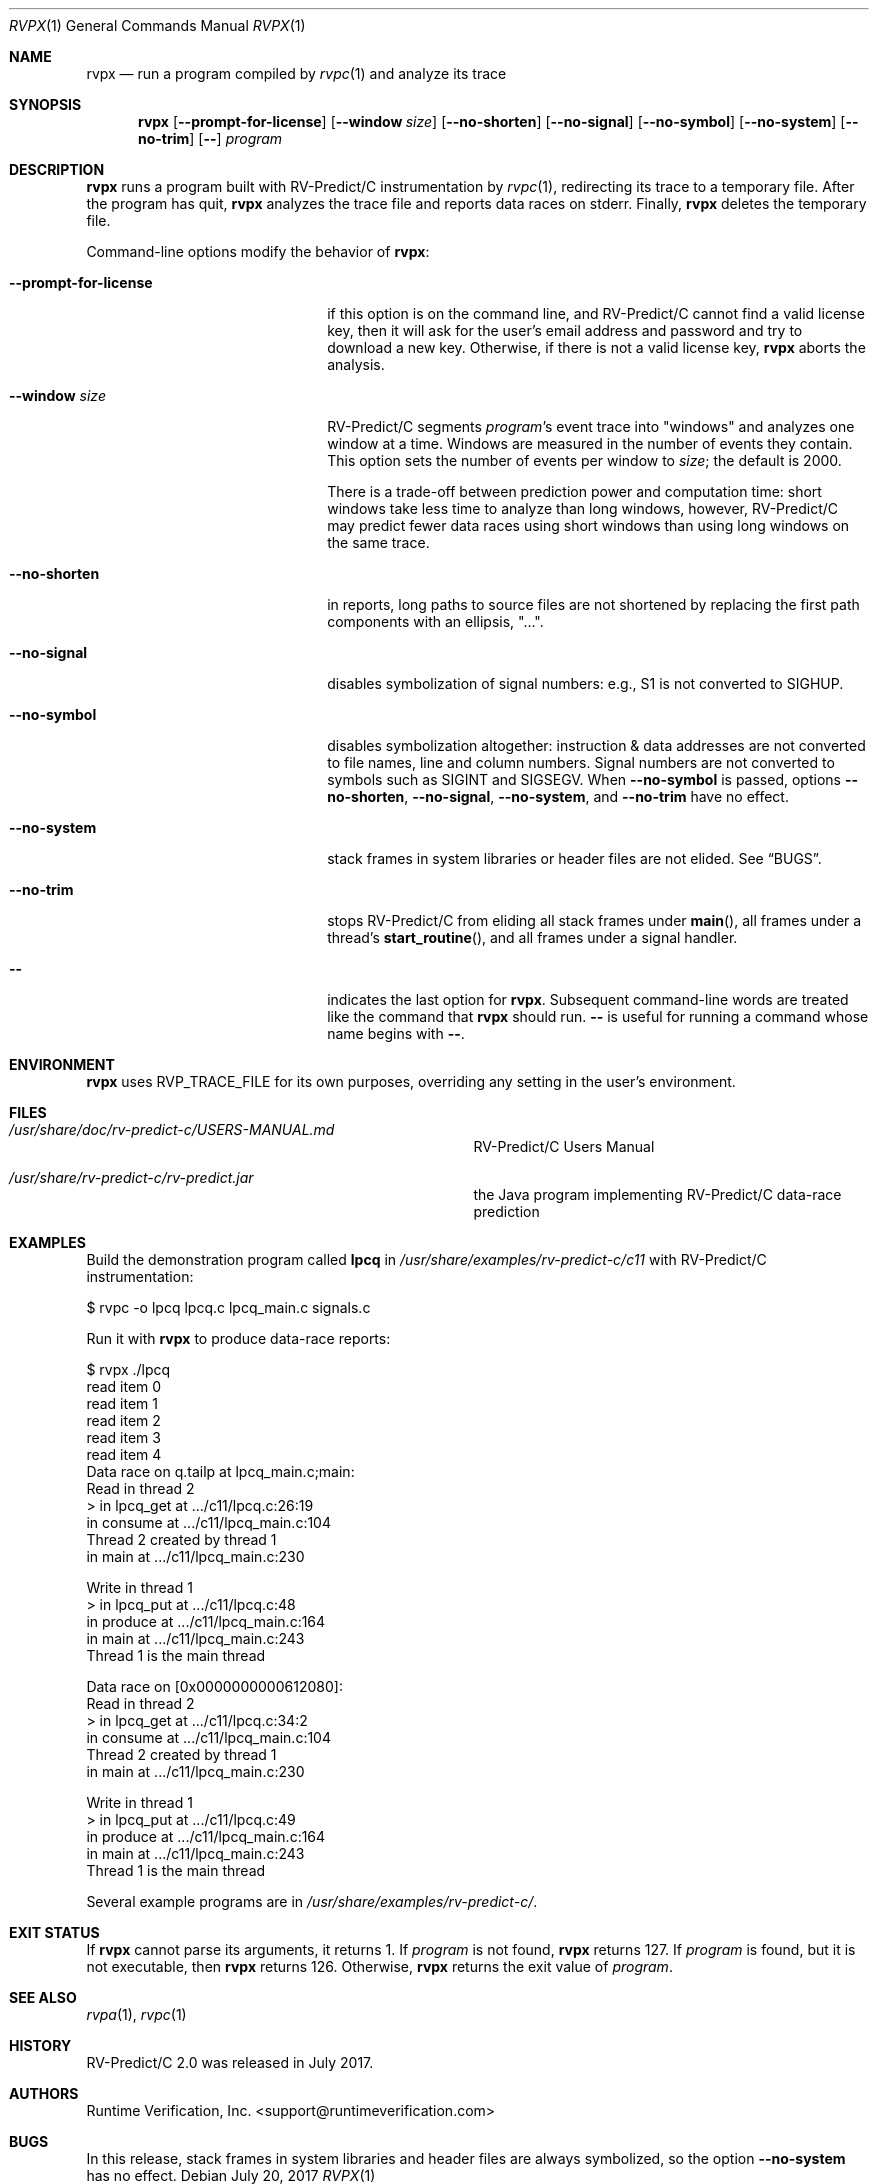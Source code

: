 .Dd July 20, 2017
.Dt RVPX 1
.Os
.Sh NAME
.Nm rvpx
.Nd run a program compiled by
.Xr rvpc 1
and analyze its trace
.Sh SYNOPSIS
.Nm 
.Op Fl Fl prompt-for-license
.Op Fl Fl window Ar size
.Op Fl Fl no-shorten
.Op Fl Fl no-signal
.Op Fl Fl no-symbol
.Op Fl Fl no-system
.Op Fl Fl no-trim
.Op Fl -
.Ar program
.Sh DESCRIPTION
.Nm
runs a program built with
.Tn RV-Predict/C
instrumentation by
.Xr rvpc 1 ,
redirecting its trace to a temporary file.
After the program has quit,
.Nm
analyzes the trace file and reports data races on stderr.
Finally,
.Nm
deletes the temporary file.
.Pp
Command-line options modify the behavior of
.Nm :
.Bl -tag -width "mmprompt-for-license"
.It Fl Fl prompt-for-license
if this option is on the command line, and
.Tn RV-Predict/C
cannot find a valid license key, then it will ask for the user's email
address and password and try to download a new key.
Otherwise, if there is not a valid license key,
.Nm
aborts the analysis.
.It Fl Fl window Ar size
.Tn RV-Predict/C
segments
.Ar program Ap s
event trace into "windows" and analyzes one window at a time.
Windows are measured in the number of events they contain.
This option sets the number of events per window to
.Ar size ;
the default is 2000.
.Pp
There is a trade-off between prediction power and computation
time:
short windows take less time to analyze than long windows, however,
.Tn RV-Predict/C
may predict fewer data races using short windows than using long
windows on the same trace.
.It Fl Fl no-shorten
in reports,
long paths to source files are not shortened by replacing the first 
path components with an ellipsis, "...".
.It Fl Fl no-signal
disables symbolization of signal numbers: e.g., S1 is not converted to
.Dv SIGHUP .
.It Fl Fl no-symbol
disables symbolization altogether: instruction & data addresses
are not converted to file names, line and column numbers.
Signal numbers are not converted to symbols such as
.Dv SIGINT
and
.Dv SIGSEGV .
When
.Fl Fl no-symbol
is passed, options
.Fl Fl no-shorten ,
.Fl Fl no-signal ,
.Fl Fl no-system ,
and
.Fl Fl no-trim
have no effect.
.It Fl Fl no-system
stack frames in system libraries or header files are not elided. 
See
.Sx BUGS .
.It Fl Fl no-trim
stops
.Tn RV-Predict/C 
from eliding all stack frames under
.Fn main ,
all frames under a thread's
.Fn start_routine ,
and all frames under a signal handler.
.It Fl -
indicates the last option
for
.Nm .
Subsequent command-line words are treated
like the command that
.Nm
should run.
.Fl -
is useful for running a command whose name
begins with
.Fl - .
.El
.\" This next command is for sections 1, 6, 7 and 8 only.
.Sh ENVIRONMENT
.Nm
uses
.Ev RVP_TRACE_FILE
for its own purposes, overriding any setting in the user's environment.
.Sh FILES
.Bl -tag -width "/usr/share/examples/rv-predict-c/"
.It Pa /usr/share/doc/rv-predict-c/USERS-MANUAL.md
.Tn RV-Predict/C
Users Manual
.It Pa /usr/share/rv-predict-c/rv-predict.jar
the Java program implementing
.Tn RV-Predict/C
data-race prediction
.El
.Sh EXAMPLES
Build the demonstration program
called
.Nm lpcq
in
.Pa /usr/share/examples/rv-predict-c/c11
with
.Tn RV-Predict/C
instrumentation:
.Bd -literal
$ rvpc -o lpcq lpcq.c lpcq_main.c signals.c
.Ed
.Pp
Run it with
.Nm
to produce data-race reports:
.Bd -literal
$ rvpx ./lpcq
read item 0
read item 1
read item 2
read item 3
read item 4
Data race on q.tailp at lpcq_main.c;main:
    Read in thread 2
      > in lpcq_get at .../c11/lpcq.c:26:19
        in consume at .../c11/lpcq_main.c:104
    Thread 2 created by thread 1
        in main at .../c11/lpcq_main.c:230

    Write in thread 1
      > in lpcq_put at .../c11/lpcq.c:48
        in produce at .../c11/lpcq_main.c:164
        in main at .../c11/lpcq_main.c:243
    Thread 1 is the main thread


Data race on [0x0000000000612080]:
    Read in thread 2
      > in lpcq_get at .../c11/lpcq.c:34:2
        in consume at .../c11/lpcq_main.c:104
    Thread 2 created by thread 1
        in main at .../c11/lpcq_main.c:230

    Write in thread 1
      > in lpcq_put at .../c11/lpcq.c:49
        in produce at .../c11/lpcq_main.c:164
        in main at .../c11/lpcq_main.c:243
    Thread 1 is the main thread
.Ed
.Pp
Several example programs are in
.Pa /usr/share/examples/rv-predict-c/ .
.Sh EXIT STATUS
If
.Nm
cannot parse its arguments, it returns 1.
If
.Ar program
is not found,
.Nm
returns 127.
If
.Ar program
is found, but it is not executable, then
.Nm
returns 126.
Otherwise,
.Nm
returns the exit value of
.Ar program .
.Sh SEE ALSO
.Xr rvpa 1 ,
.Xr rvpc 1
.Sh HISTORY
.Tn RV-Predict/C
2.0 was released in July 2017.
.Sh AUTHORS
.\" .An "Yilong Li"
.\" .An "Traian Serbanuta"
.\" .An "Virgil Serbanuta"
.\" .An "David Young" Aq david.young@runtimeverification.com
.An "Runtime Verification, Inc." Aq support@runtimeverification.com
.Sh BUGS
In this release, stack frames in system libraries and header files are
always symbolized, so the option
.Fl Fl no-system
has no effect.

